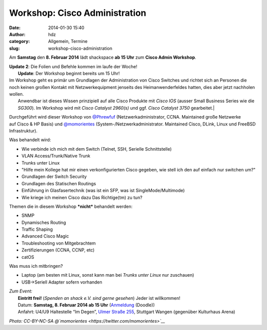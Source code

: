 Workshop: Cisco Administration
##############################
:date: 2014-01-30 15:40
:author: hdz
:category: Allgemein, Termine
:slug: workshop-cisco-administration

|2014-01-11 23.53.47|\ Am **Samstag** den **8. Februar 2014** lädt shackspace **ab 15 Uhr** zum **Cisco Admin Workshop**.

| **Update 2**: Die Folien und Befehle kommen im laufe der Woche!
|  **Update**: Der Workshop beginnt bereits um 15 Uhr!

| Im Workshop geht es primär um Grundlagen der Administration von Cisco Switches und richtet sich an Personen die noch keinen großen Kontakt mit Netzwerkequipment jenseits des Heimanwenderfeldes hatten, dies aber jetzt nachholen wollen.
|  Anwendbar ist dieses Wissen prinzipiell auf alle Cisco Produkte mit *Cisco IOS* (ausser Small Business Series wie die *SG300*). Im Workshop wird mit *Cisco Catalyst 2960(s)* und ggf. *Cisco Catalyst 3750* gearbeitet.\|

Durchgeführt wird dieser Workshop von
`@Phrewfuf <https://twitter.com/Phrewfuf>`__ (Netzwerkadministrator,
CCNA. Maintained große Netzwerke auf Cisco & HP Basis)
und \ `@momorientes <https://twitter.com/momorientes>`__ (System-/Netzwerkadministrator.
Maintained Cisco, DLink, Linux und FreeBSD Infrastruktur).

Was behandelt wird:

-  Wie verbinde ich mich mit dem Switch (Telnet, SSH, Serielle
   Schnittstelle)
-  VLAN Access/Trunk/Native Trunk
-  Trunks unter Linux
-  "Hilfe mein Kollege hat mir einen verkonfigurierten Cisco
   gegeben, wie stell ich den auf einfach nur switchen um?"
-  Grundlagen der Switch Security
-  Grundlagen des Statischen Routings
-  Einführung in Glasfasertechnik (was ist ein SFP, was ist
   SingleMode/Multimode)
-  Wie kriege ich meinen Cisco dazu Das Richtige(tm) zu tun?

Themen die in diesem Workshop ***nicht*** behandelt werden:

-  SNMP
-  Dynamisches Routing
-  Traffic Shaping
-  Advanced Cisco Magic
-  Troubleshooting von Mitgebrachtem
-  Zertifizierungen (CCNA, CCNP, etc)
-  catOS

Was muss ich mitbringen?

-  Laptop (am besten mit Linux, sonst kann man bei *Trunks unter
   Linux* nur zuschauen)
-  USB->Seriell Adapter sofern vorhanden

| *Zum Event:*
|  **Eintritt frei!** (*Spenden an shack e.V. sind gerne gesehen*) Jeder ist willkommen!
|  Datum: \ **Samstag, 8. Februar 2014 ab 15 Uhr** (`Anmeldung <http://doodle.com/dcqapm9evqikwydi>`__ (Doodle))
|  Anfahrt: U4/U9 Haltestelle “Im Degen”, \ `Ulmer Straße 255 <http://shackspace.de/?page_id=713>`__, Stuttgart Wangen (gegenüber Kulturhaus Arena)

*Photo: CC-BY-NC-SA
@\ `momorientes <https://twitter.com/momorientes>`__*

.. |2014-01-11 23.53.47| image:: http://shackspace.de/wp-content/uploads/2014/01/2014-01-11-23.53.47-300x78.jpg
   :target: http://shackspace.de/wp-content/uploads/2014/01/2014-01-11-23.53.47.jpg


